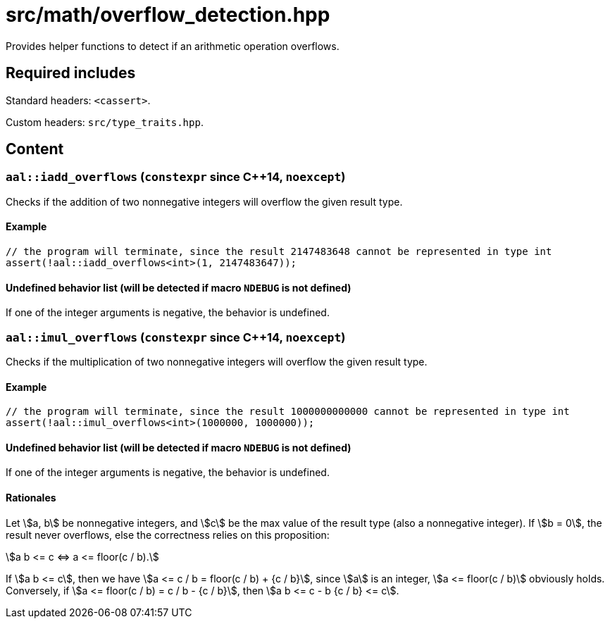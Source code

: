 = src/math/overflow_detection.hpp
:stem:

Provides helper functions to detect if an arithmetic operation overflows.

== Required includes

Standard headers: `<cassert>`.

Custom headers: `src/type_traits.hpp`.

== Content

=== `aal::iadd_overflows` (`constexpr` since C++14, `noexcept`)

Checks if the addition of two nonnegative integers will overflow the given result type.

==== Example

[source, C++]
----
// the program will terminate, since the result 2147483648 cannot be represented in type int
assert(!aal::iadd_overflows<int>(1, 2147483647));
----

==== Undefined behavior list (will be detected if macro `NDEBUG` is not defined)

If one of the integer arguments is negative, the behavior is undefined.

=== `aal::imul_overflows` (`constexpr` since C++14, `noexcept`)

Checks if the multiplication of two nonnegative integers will overflow the given result type.

==== Example

[source, C++]
----
// the program will terminate, since the result 1000000000000 cannot be represented in type int
assert(!aal::imul_overflows<int>(1000000, 1000000));
----

==== Undefined behavior list (will be detected if macro `NDEBUG` is not defined)

If one of the integer arguments is negative, the behavior is undefined.

==== Rationales

Let asciimath:[a, b] be nonnegative integers, and asciimath:[c] be the max value of the result type (also a nonnegative integer).
If asciimath:[b = 0], the result never overflows, else the correctness relies on this proposition:

[asciimath]
++++
a b <= c <=> a <= floor(c / b).
++++

If asciimath:[a b <= c], then we have asciimath:[a <= c / b = floor(c / b) + {c / b}], since asciimath:[a] is an integer,
asciimath:[a <= floor(c / b)] obviously holds. Conversely, if asciimath:[a <= floor(c / b) = c / b - {c / b}],
then asciimath:[a b <= c - b {c / b} <= c].
